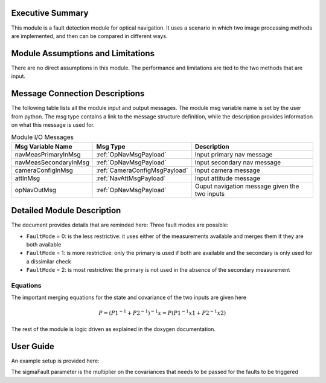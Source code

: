 Executive Summary
-----------------
This module is a fault detection module for optical navigation. It uses a scenario in which two image processing methods
are implemented, and then can be compared in different ways.

Module Assumptions and Limitations
----------------------------------
There are no direct assumptions in this module. The performance and limitations are tied to the two methods that are
input.

Message Connection Descriptions
-------------------------------
The following table lists all the module input and output messages.  The module msg variable name is set by the user from python.  The msg type contains a link to the message structure definition, while the description provides information on what this message is used for.


.. table:: Module I/O Messages
        :widths: 25 25 100

        +------------------------+---------------------------------+---------------------------------------------------+
        | Msg Variable Name      | Msg Type                        | Description                                       |
        +========================+=================================+===================================================+
        | navMeasPrimaryInMsg    | :ref:`OpNavMsgPayload`          | Input primary nav message                         |
        +------------------------+---------------------------------+---------------------------------------------------+
        | navMeasSecondaryInMsg  | :ref:`OpNavMsgPayload`          | Input secondary nav message                       |
        +------------------------+---------------------------------+---------------------------------------------------+
        | cameraConfigInMsg      | :ref:`CameraConfigMsgPayload`   | Input camera message                              |
        +------------------------+---------------------------------+---------------------------------------------------+
        | attInMsg               | :ref:`NavAttMsgPayload`         | Input attitude message                            |
        +------------------------+---------------------------------+---------------------------------------------------+
        | opNavOutMsg            | :ref:`OpNavMsgPayload`          | Ouput navigation message given the two inputs     |
        +------------------------+---------------------------------+---------------------------------------------------+


Detailed Module Description
---------------------------

The document provides details that are reminded here:
Three fault modes are possible:

- ``FaultMode`` = 0: is the less restrictive: it uses either of the measurements available and merges them if they are both available

- ``FaultMode`` = 1: is more restrictive: only the primary is used if both are available and the secondary is only used for a dissimilar check

- ``FaultMode`` = 2: is most restrictive: the primary is not used in the absence of the secondary measurement

Equations
^^^^^^^^^
The important merging equations for the state and covariance of the two inputs are given here

.. math::
    P = (P1^{-1} + P2^{-1})^{-1}
    x = P (P1^{-1}x1 + P2^{-1}x2)

The rest of the module is logic driven as explained in the doxygen documentation.

User Guide
----------
An example setup is provided here:

.. code-block:: python
    :linenos:

    faults = faultDetection.FaultDetectionData()
    faults.sigmaFault = 3
    faults.faultMode = 1

The sigmaFault parameter is the multiplier on the covariances that needs to be passed for the faults to be triggered
